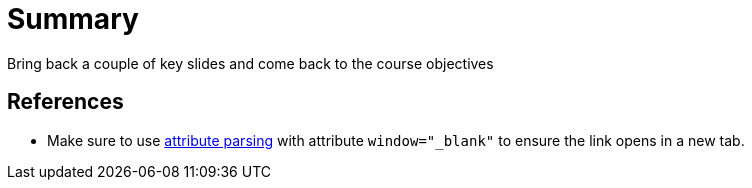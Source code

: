 :imagesdir: ../images/
:source-highlighter: rouge
:icons: font


= Summary

Bring back a couple of key slides and come back to the course objectives

== References

* Make sure to use https://docs.asciidoctor.org/asciidoc/latest/macros/link-macro-attribute-parsing/#blank-window-shorthand[attribute parsing^] with attribute `window="_blank"` to ensure the link opens in a new tab.